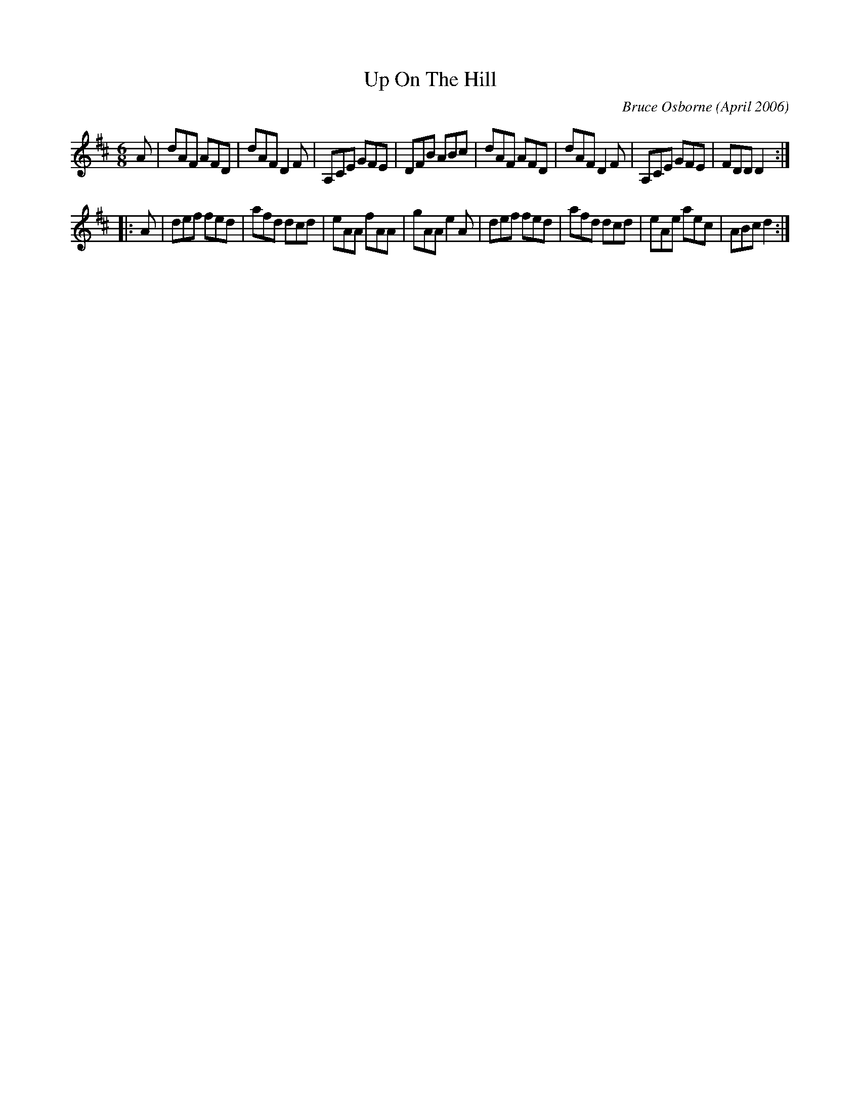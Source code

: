 X:258
T:Up On The Hill
R:jig
C:Bruce Osborne (April 2006)
Z:abc by bosborne@kos.net
M:6/8
L:1/8
K:Dmaj
A|dAF AFD|dAF D2 F|A,CE GFE|DFB ABc|\
dAF AFD|dAF D2 F|A,CE GFE|FDD D2:|
|:A|def fed|afd dcd|eAA fAA|gAA e2 A|\
def fed|afd dcd|eAe aec|ABc d2:|
